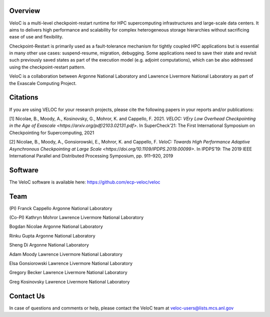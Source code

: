 Overview
--------

VeloC is a multi-level checkpoint-restart runtime for HPC supercomputing infrastructures and large-scale data centers.
It aims to delivers high performance and scalability for complex heterogeneous storage hierarchies without sacrificing ease
of use and flexibility.

Checkpoint-Restart is primarily used as a fault-tolerance mechanism for tightly coupled HPC applications but
is essential in many other use cases: suspend-resume, migration, debugging. Some applications need to save their state and
revisit such previously saved states as part of the execution model (e.g. adjoint computations), which can be also addressed
using the checkpoint-restart pattern.

VeloC is a collaboration between Argonne National Laboratory and Lawrence Livermore National Laboratory as part of the
Exascale Computing Project.

Citations
---------

If you are using VELOC for your research projects, please cite the following papers in your reports and/or publications:

[1] Nicolae, B., Moody, A., Kosinovsky, G., Mohror, K. and Cappello, F. 2021. `VELOC: VEry Low Overhead Checkpointing in the Age of Exascale <https://arxiv.org/pdf/2103.02131.pdf>`. In SuperCheck’21: The First International Symposium on Checkpointing for Supercomputing, 2021

[2] Nicolae, B., Moody, A., Gonsiorowski, E., Mohror, K. and Cappello, F. `VeloC: Towards High Performance Adaptive Asynchronous Checkpointing at Large Scale <https://doi.org/10.1109/IPDPS.2019.00099>`. In IPDPS’19: The 2019 IEEE International Parallel and Distributed Processing Symposium, pp. 911–920, 2019

Software
--------

The VeloC software is available here: https://github.com/ecp-veloc/veloc

Team
----

(PI) Franck Cappello
Argonne National Laboratory

(Co-PI) Kathryn Mohror
Lawrence Livermore National Laboratory

Bogdan Nicolae
Argonne National Laboratory

Rinku Gupta
Argonne National Laboratory

Sheng Di
Argonne National Laboratory

Adam Moody
Lawrence Livermore National Laboratory

Elsa Gonsiorowski
Lawrence Livermore National Laboratory

Gregory Becker
Lawrence Livermore National Laboratory

Greg Kosinovsky
Lawrence Livermore National Laboratory

Contact Us
----------

In case of questions and comments or help, please contact the VeloC team at veloc-users@lists.mcs.anl.gov
